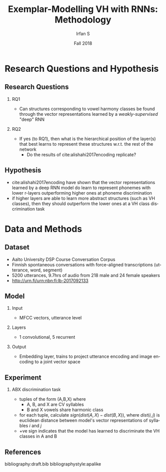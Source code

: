 #+OPTIONS: author:t broken-links:nil c:nil creator:nil
#+OPTIONS: timestamp:t title:t toc:t todo:t |:t H:2
#+TITLE: Exemplar-Modelling VH with RNNs: Methodology
#+DATE: Fall 2018
#+AUTHOR: Irfan S
#+LANGUAGE: en
#+SELECT_TAGS: export
#+EXCLUDE_TAGS: noexport
#+startup: beamer
#+LaTeX_CLASS: beamer
#+LaTeX_CLASS_OPTIONS: [presentation]
#+latex_header: \usefonttheme{professionalfonts}
#+latex_header: \usepackage{fontspec}
#+BEAMER_THEME: metropolis
#+BEAMER_FRAME_LEVEL: 1
#+EXPORT_EXCLUDE_TAGS: noexport

* Research Questions and Hypothesis
** Research Questions
*** RQ1
- Can structures corresponding to vowel harmony classes be found through the vector representations learned by a /weakly-supervised/ "deep" RNN

*** RQ2
- If yes (to RQ1), then what is the hierarchical position of the layer(s) that best learns to represent these structures w.r.t. the rest of the network
  - Do the results of cite:alishahi2017encoding replicate?

** Hypothesis

- cite:alishahi2017encoding have shown that the vector representations learned by a deep RNN model do learn to represent phonemes with lower r-layers outperforming higher ones at phoneme discrimination
- if higher layers are able to learn more abstract structures (such as VH classes), then they should outperform the lower ones at a VH class discrimination task

* Data and Methods
** Dataset
- Aalto University DSP Course Conversation Corpus
- Finnish spontaneous conversations with force-aligned transcriptions (utterance, word, segment)
- 5200 utterances, 9.7hrs of audio from 218 male and 24 female speakers
- http://urn.fi/urn:nbn:fi:lb-2017092133
** Model
*** Input
- MFCC vectors, utterance level
*** Layers
- 1 convolutional, 5 recurrent
*** Output
- Embedding layer, trains to project utterance encoding and image encoding to a joint vector space
** Experiment
*** ABX discrimination task
- tuples of the form (A,B,X) where
  - A, B, and X are CV syllables
  - B and X vowels share harmonic class
- for each tuple, calculate \(sign(dist(A,X) - dist(B,X))\), where \(dist(i,j)\) is euclidean distance between model's vector representations of syllables /i/ and /j/
- +ve sign indicates that the model has learned to discriminate the VH classes in A and B


** References
  :PROPERTIES:
  :BEAMER_OPT: fragile,allowframebreaks,label=
  :END:  
bibliography:draft.bib
bibliographystyle:apalike



* Notes                                                            :noexport:

